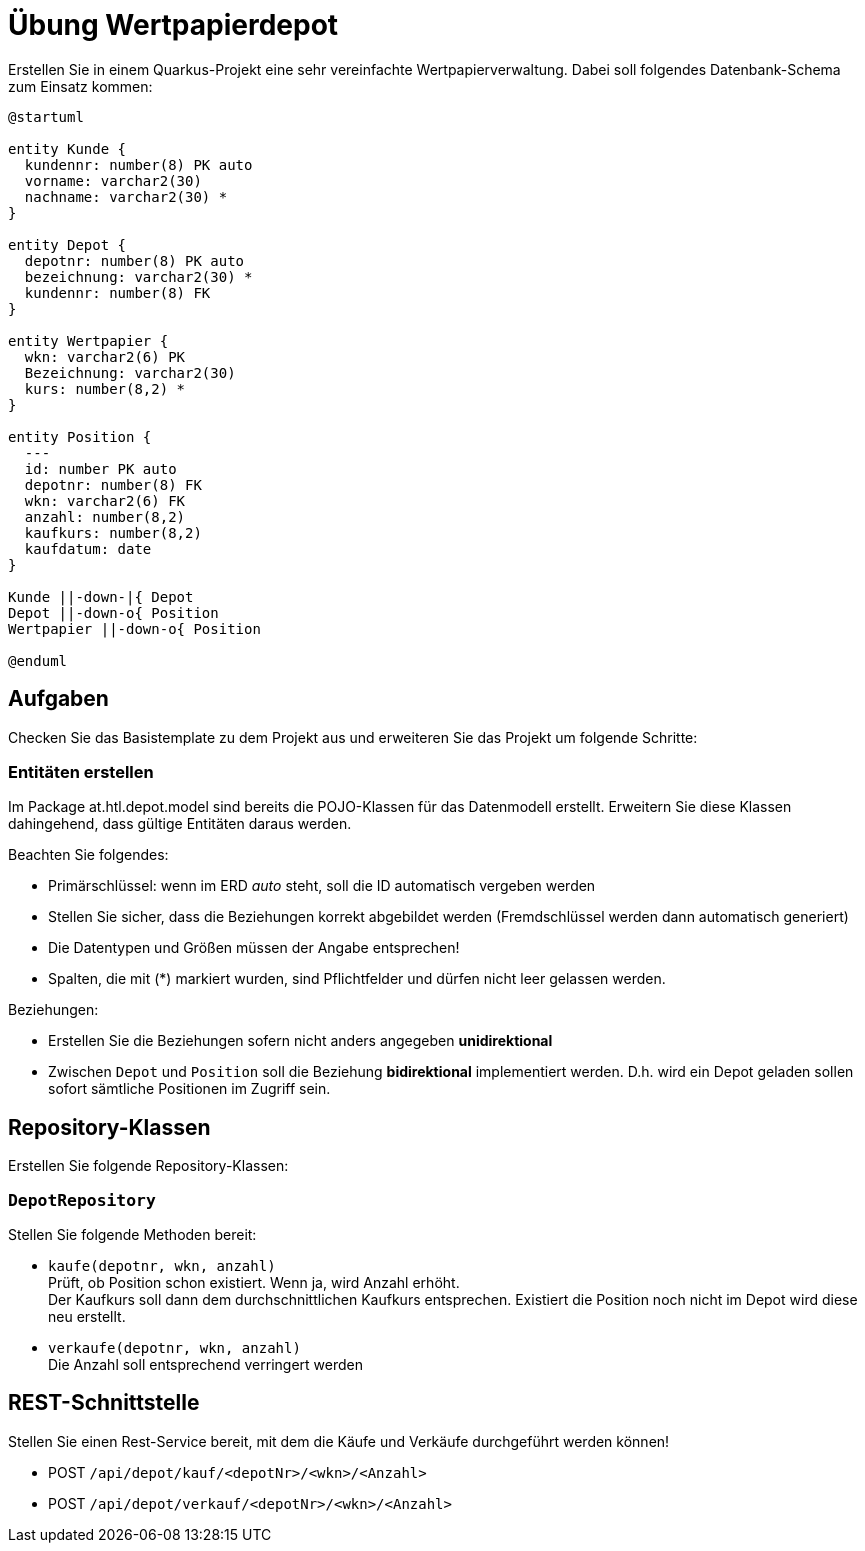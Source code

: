 = Übung Wertpapierdepot

Erstellen Sie in einem Quarkus-Projekt eine sehr vereinfachte Wertpapierverwaltung. Dabei soll folgendes Datenbank-Schema zum Einsatz kommen:

[plantuml]
....
@startuml

entity Kunde {
  kundennr: number(8) PK auto
  vorname: varchar2(30)
  nachname: varchar2(30) *
}

entity Depot {
  depotnr: number(8) PK auto
  bezeichnung: varchar2(30) *
  kundennr: number(8) FK
}

entity Wertpapier {
  wkn: varchar2(6) PK
  Bezeichnung: varchar2(30)
  kurs: number(8,2) *
}

entity Position {
  ---
  id: number PK auto
  depotnr: number(8) FK
  wkn: varchar2(6) FK
  anzahl: number(8,2)
  kaufkurs: number(8,2)
  kaufdatum: date
}

Kunde ||-down-|{ Depot
Depot ||-down-o{ Position
Wertpapier ||-down-o{ Position

@enduml
....


== Aufgaben

Checken Sie das Basistemplate zu dem Projekt aus  und erweiteren Sie das Projekt um folgende Schritte:

=== Entitäten erstellen

Im Package at.htl.depot.model sind bereits die POJO-Klassen für das Datenmodell erstellt. Erweitern Sie diese Klassen dahingehend, dass gültige Entitäten daraus werden.

.Beachten Sie folgendes:
* Primärschlüssel: wenn im ERD _auto_ steht, soll die ID automatisch vergeben werden
* Stellen Sie sicher, dass die Beziehungen korrekt abgebildet werden (Fremdschlüssel werden dann automatisch generiert)
* Die Datentypen und Größen müssen der Angabe entsprechen!
* Spalten, die mit (*) markiert wurden, sind Pflichtfelder und dürfen nicht leer gelassen werden.

.Beziehungen:
* Erstellen Sie die Beziehungen sofern nicht anders angegeben *unidirektional*
* Zwischen `Depot` und `Position` soll die Beziehung *bidirektional* implementiert werden. D.h. wird ein Depot geladen sollen sofort sämtliche Positionen im Zugriff sein.


== Repository-Klassen

Erstellen Sie folgende Repository-Klassen:


=== `DepotRepository`

.Stellen Sie folgende Methoden bereit:
* `kaufe(depotnr, wkn, anzahl)` +
  Prüft, ob Position schon existiert. Wenn ja, wird Anzahl erhöht. +
  Der Kaufkurs soll dann dem durchschnittlichen Kaufkurs entsprechen.
  Existiert die Position noch nicht im Depot wird diese neu erstellt.

* `verkaufe(depotnr, wkn, anzahl)` +
  Die Anzahl soll entsprechend verringert werden



== REST-Schnittstelle

Stellen Sie einen Rest-Service bereit, mit dem die Käufe und Verkäufe durchgeführt werden können!

* POST `/api/depot/kauf/<depotNr>/<wkn>/<Anzahl>`
* POST `/api/depot/verkauf/<depotNr>/<wkn>/<Anzahl>`


